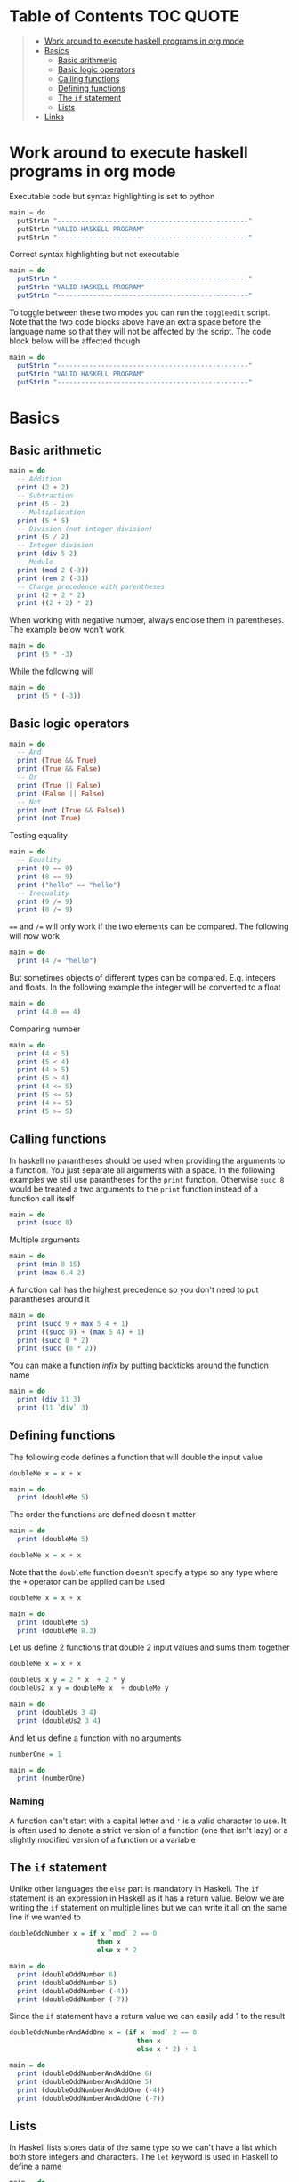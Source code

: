 * Table of Contents :TOC:QUOTE:
#+BEGIN_QUOTE
- [[#work-around-to-execute-haskell-programs-in-org-mode][Work around to execute haskell programs in org mode]]
- [[#basics][Basics]]
  - [[#basic-arithmetic][Basic arithmetic]]
  - [[#basic-logic-operators][Basic logic operators]]
  - [[#calling-functions][Calling functions]]
  - [[#defining-functions][Defining functions]]
  - [[#the-if-statement][The ~if~ statement]]
  - [[#lists][Lists]]
- [[#links][Links]]
#+END_QUOTE

* Work around to execute haskell programs in org mode

Executable code but syntax highlighting is set to python

#+BEGIN_SRC  python :python runghc :results output
main = do
  putStrLn "------------------------------------------------"
  putStrLn "VALID HASKELL PROGRAM"
  putStrLn "------------------------------------------------"
#+END_SRC

Correct syntax highlighting but not executable

#+BEGIN_SRC  haskell
main = do
  putStrLn "------------------------------------------------"
  putStrLn "VALID HASKELL PROGRAM"
  putStrLn "------------------------------------------------"
#+END_SRC

To toggle between these two modes you can run the ~toggleedit~ script. Note that
the two code blocks above have an extra space before the language name so that
they will not be affected by the script. The code block below will be affected
though

#+BEGIN_SRC haskell
main = do
  putStrLn "------------------------------------------------"
  putStrLn "VALID HASKELL PROGRAM"
  putStrLn "------------------------------------------------"
#+END_SRC

* Basics
** Basic arithmetic

#+BEGIN_SRC haskell
main = do
  -- Addition
  print (2 + 2)
  -- Subtraction
  print (5 - 2)
  -- Multiplication
  print (5 * 5)
  -- Division (not integer division)
  print (5 / 2)
  -- Integer division
  print (div 5 2)
  -- Modulo
  print (mod 2 (-3))
  print (rem 2 (-3))
  -- Change precedence with parentheses
  print (2 + 2 * 2)
  print ((2 + 2) * 2)
#+END_SRC

When working with negative number, always enclose them in parentheses. The
example below won't work

#+BEGIN_SRC haskell
main = do
  print (5 * -3)
#+END_SRC

While the following will

#+BEGIN_SRC haskell
main = do
  print (5 * (-3))
#+END_SRC

** Basic logic operators

#+BEGIN_SRC haskell
main = do
  -- And
  print (True && True)
  print (True && False)
  -- Or
  print (True || False)
  print (False || False)
  -- Not
  print (not (True && False))
  print (not True)
#+END_SRC

Testing equality

#+BEGIN_SRC haskell
main = do
  -- Equality
  print (9 == 9)
  print (8 == 9)
  print ("hello" == "hello")
  -- Inequality
  print (9 /= 9)
  print (8 /= 9)
#+END_SRC

~==~ and ~/=~ will only work if the two elements can be compared. The following
will now work

#+BEGIN_SRC haskell
main = do
  print (4 /= "hello")
#+END_SRC

But sometimes objects of different types can be compared. E.g. integers and
floats. In the following example the integer will be converted to a float

#+BEGIN_SRC haskell
main = do
  print (4.0 == 4)
#+END_SRC

Comparing number

#+BEGIN_SRC haskell
main = do
  print (4 < 5)
  print (5 < 4)
  print (4 > 5)
  print (5 > 4)
  print (4 <= 5)
  print (5 <= 5)
  print (4 >= 5)
  print (5 >= 5)
#+END_SRC

** Calling functions

In haskell no parantheses should be used when providing the arguments to a
function. You just separate all arguments with a space. In the following
examples we still use parantheses for the ~print~ function. Otherwise ~succ 8~
would be treated a two arguments to the ~print~ function instead of a function
call itself

#+BEGIN_SRC haskell
main = do
  print (succ 8)
#+END_SRC

Multiple arguments

#+BEGIN_SRC haskell
main = do
  print (min 8 15)
  print (max 6.4 2)
#+END_SRC

A function call has the highest precedence so you don't need to put parantheses
around it

#+BEGIN_SRC haskell
main = do
  print (succ 9 + max 5 4 + 1)
  print ((succ 9) + (max 5 4) + 1)
  print (succ 8 * 2)
  print (succ (8 * 2))
#+END_SRC

You can make a function /infix/ by putting backticks around the function name

#+BEGIN_SRC haskell
main = do
  print (div 11 3)
  print (11 `div` 3)
#+END_SRC

** Defining functions

The following code defines a function that will double the input value

#+BEGIN_SRC haskell
doubleMe x = x + x

main = do
  print (doubleMe 5)
#+END_SRC

The order the functions are defined doesn't matter

#+BEGIN_SRC haskell
main = do
  print (doubleMe 5)

doubleMe x = x + x
#+END_SRC

Note that the ~doubleMe~ function doesn't specify a type so any type where the
~+~ operator can be applied can be used

#+BEGIN_SRC haskell
doubleMe x = x + x

main = do
  print (doubleMe 5)
  print (doubleMe 8.3)
#+END_SRC

Let us define 2 functions that double 2 input values and sums them together

#+BEGIN_SRC haskell
doubleMe x = x + x

doubleUs x y = 2 * x  + 2 * y
doubleUs2 x y = doubleMe x  + doubleMe y

main = do
  print (doubleUs 3 4)
  print (doubleUs2 3 4)
#+END_SRC

And let us define a function with no arguments

#+BEGIN_SRC haskell
numberOne = 1

main = do
  print (numberOne)
#+END_SRC

*** Naming

A function can't start with a capital letter and ~'~ is a valid character to
use. It is often used to denote a strict version of a function (one that isn't
lazy) or a slightly modified version of a function or a variable

** The ~if~ statement

Unlike other languages the ~else~ part is mandatory in Haskell. The ~if~
statement is an expression in Haskell as it has a return value. Below we are
writing the ~if~ statement on multiple lines but we can write it all on the same
line if we wanted to

#+BEGIN_SRC haskell
doubleOddNumber x = if x `mod` 2 == 0
                      then x
                      else x * 2

main = do
  print (doubleOddNumber 6)
  print (doubleOddNumber 5)
  print (doubleOddNumber (-4))
  print (doubleOddNumber (-7))
#+END_SRC

Since the ~if~ statement have a return value we can easily add 1 to the result

#+BEGIN_SRC haskell
doubleOddNumberAndAddOne x = (if x `mod` 2 == 0
                                then x
                                else x * 2) + 1

main = do
  print (doubleOddNumberAndAddOne 6)
  print (doubleOddNumberAndAddOne 5)
  print (doubleOddNumberAndAddOne (-4))
  print (doubleOddNumberAndAddOne (-7))
#+END_SRC

** Lists

In Haskell lists stores data of the same type so we can't have a list which both
store integers and characters. The ~let~ keyword is used in Haskell to define a
name

#+BEGIN_SRC haskell
main = do
  let myNumberList = [1,2,4,8,16,32]
  print myNumberList
  let myCharList = ['C','h','a','r','s']
  print myCharList
  let myStringList = ["My","String", "List"]
  print myStringList
#+END_SRC

As you see from the output of ~myCharList~ above, a string is a list of chars

#+BEGIN_SRC haskell
main = do
  print ("Chars" == ['C','h','a','r','s'])
#+END_SRC

Since strings are list we can use list functions on them

*** Concatenate lists

Concatenation is done with the ~++~ operator. Note that it can also be used on
strings which are nothing but a list of characters

#+BEGIN_SRC haskell
main = do
  print ([1,2,3,4] ++ [5,6,7,8])
  print ("Hello" ++ " " ++ "World")
  print (['H','a','s'] ++ ['k','e','l','l'])
#+END_SRC

Note that when you concatenate two lists, Haskell will internally walk through
all elements on the left hand side of the ~++~. This may affect performance for
big left hand side lists. Note that putting something at the beginning of a list
using the cons operator (~:~) is instantaneous

#+BEGIN_SRC haskell
main = do
  print (1:[2,3,4])
  print ('H':"ello World")
#+END_SRC

Note that ~++~ accepts two lists as arguments while ~:~ accepts an element and a
list. ~[1,2,3]~ is actually just syntactic sugar for ~1:2:3:[]~ (~[]~ is the
empty list).

*** Get an element in a list

To get an element at a specific index in the list we use the ~!!~ operator. The
index starts at 0.

#+BEGIN_SRC haskell
main = do
  let myIntegerList = [1,2,4,8,16,32]
  print (myIntegerList !! 1)
  print (myIntegerList !! 4)
#+END_SRC

*** Lists of lists

A list can contain of other lists. As before each element in a list needs to be
of the same type which means that all lists in a list of lists needs to contain
the same type of element, e.g. integers. The lists can be of different lengths.

#+BEGIN_SRC haskell
main = do
  let b = [[1,2,3,4],[5,3,3,3],[1,2,2,3,4],[1,2,3]]
  print b
  print (b ++ [[3,2,1]])
  print ([3,2,1]:b)
  print (b !! 1)
#+END_SRC

*** Comparing lists

Lists can be compared with ~<~, ~<=~, ~>~ and ~>=~ if the elements the list
contains can be compared with these operators. The elements in the lists are
compared in order and if the elements on a index is equal the next pairs will
be compared

#+BEGIN_SRC haskell
main = do
  print ([3,2,1] > [2,1,0])
  print ([3,2,1] > [2,10,100])
  print ([3,4,2] > [3,4]) -- [3,4,2] is considered bigger as it has an extra element
  print ([3,4] > [3,4,2])
  print ([3,4,2] > [2,4])
  print ([3,4,2] == [3,4,2])
#+END_SRC

*** Other functions

~head~ returns the first element in a list

#+BEGIN_SRC haskell
main = do
  print (head [3,2,1])
#+END_SRC

~tail~ returns everything but the head

#+BEGIN_SRC haskell
main = do
  print (tail [4,3,2,1,0])
#+END_SRC

~last~ returns the last element in a list

#+BEGIN_SRC haskell
main = do
  print (last [4,3,2,1,0])
#+END_SRC

~init~ returns everything but the last element

#+BEGIN_SRC haskell
main = do
  print (init [4,3,2,1,0])
#+END_SRC

~length~ returns the length of a list

#+BEGIN_SRC haskell
main = do
  print (length [4,3,2,1,0])
#+END_SRC

~null~ checks if a list is empty. Returns ~True~ if empty. To be used instead of
checking for equality with ~[]~

#+BEGIN_SRC haskell
main = do
  print (null [4,3,2,1,0])
  print (null [])
#+END_SRC

~reverse~ reverses a list

#+BEGIN_SRC haskell
main = do
  print (reverse [4,3,2,1,0])
#+END_SRC

~take~ returns the first ~x~ elements from a list. Can be used on infinite
sequences

#+BEGIN_SRC haskell
main = do
  print (take 3 [4,3,2,1,0])
  print (take 8 [4,3,2,1,0])
  print (take 0 [4,3,2,1,0])
#+END_SRC

~drop~ is the opposite of ~take~. We return everything but the first ~x~
elements

#+BEGIN_SRC haskell
main = do
  print (drop 3 [4,3,2,1,0])
  print (drop 8 [4,3,2,1,0])
  print (drop 0 [4,3,2,1,0])
#+END_SRC

~maximum~ and ~minimum~ returns the largest or smallest element if the elements
can be compared

#+BEGIN_SRC haskell
main = do
  print (maximum [4,3,20,-4,1,0])
  print (minimum [4,3,20,-4,1,0])
#+END_SRC

~sum~ and ~product~ returns the sum or product of a list of numbers

#+BEGIN_SRC haskell
main = do
  print (sum [1,2,3,4])
  print (product [1,2,3,4])
#+END_SRC

~elem~ checks if an element is present in a list

#+BEGIN_SRC haskell
main = do
  print (2 `elem` [1,2,3,4])
  print (5 `elem` [1,2,3,4])
#+END_SRC

* Links

- [[https://hackage.haskell.org/package/CheatSheet-1.11/src/CheatSheet.pdf]]
- [[http://learnyouahaskell.com/chapters]]
